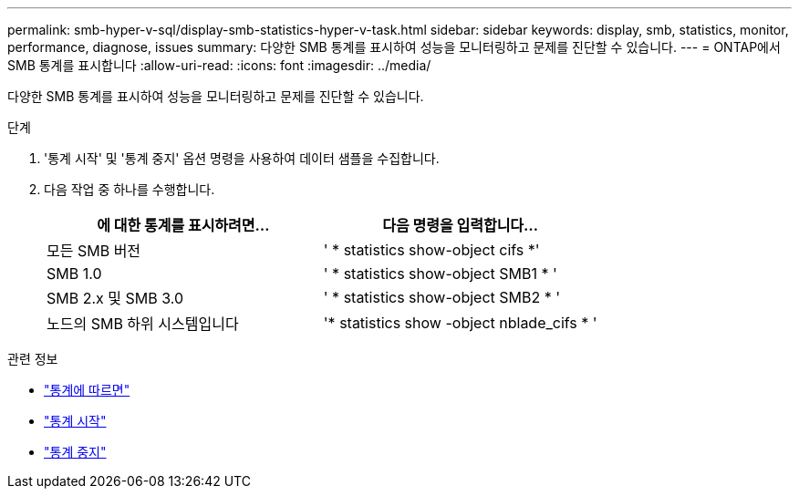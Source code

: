 ---
permalink: smb-hyper-v-sql/display-smb-statistics-hyper-v-task.html 
sidebar: sidebar 
keywords: display, smb, statistics, monitor, performance, diagnose, issues 
summary: 다양한 SMB 통계를 표시하여 성능을 모니터링하고 문제를 진단할 수 있습니다. 
---
= ONTAP에서 SMB 통계를 표시합니다
:allow-uri-read: 
:icons: font
:imagesdir: ../media/


[role="lead"]
다양한 SMB 통계를 표시하여 성능을 모니터링하고 문제를 진단할 수 있습니다.

.단계
. '통계 시작' 및 '통계 중지' 옵션 명령을 사용하여 데이터 샘플을 수집합니다.
. 다음 작업 중 하나를 수행합니다.
+
|===
| 에 대한 통계를 표시하려면... | 다음 명령을 입력합니다... 


 a| 
모든 SMB 버전
 a| 
' * statistics show-object cifs *'



 a| 
SMB 1.0
 a| 
' * statistics show-object SMB1 * '



 a| 
SMB 2.x 및 SMB 3.0
 a| 
' * statistics show-object SMB2 * '



 a| 
노드의 SMB 하위 시스템입니다
 a| 
'* statistics show -object nblade_cifs * '

|===


.관련 정보
* link:https://docs.netapp.com/us-en/ontap-cli/statistics-show.html["통계에 따르면"^]
* link:https://docs.netapp.com/us-en/ontap-cli/statistics-start.html["통계 시작"^]
* link:https://docs.netapp.com/us-en/ontap-cli/statistics-stop.html["통계 중지"^]

